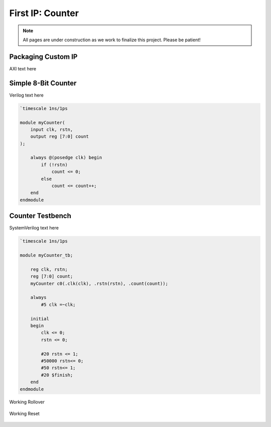 .. _Counter:

=================
First IP: Counter
=================

.. Note:: All pages are under construction as we work to finalize this project. Please be patient! 

Packaging Custom IP
-------------------

AXI text here

Simple 8-Bit Counter
--------------------

Verilog text here

.. code-block:: verilog

    `timescale 1ns/1ps

    module myCounter(
        input clk, rstn,
        output reg [7:0] count
    );

        always @(posedge clk) begin
            if (!rstn)
                count <= 0;
            else
                count <= count++;
        end
    endmodule
..

Counter Testbench
-----------------

SystemVerilog text here

.. code-block:: SystemVerilog

    `timescale 1ns/1ps

    module myCounter_tb;

        reg clk, rstn;
        reg [7:0] count;
        myCounter c0(.clk(clk), .rstn(rstn), .count(count));

        always 
            #5 clk =~clk;

        initial 
        begin
            clk <= 0;
            rstn <= 0;

            #20 rstn <= 1;
            #50000 rstn<= 0;
            #50 rstn<= 1;
            #20 $finish;
        end
    endmodule
..

.. figure:: /images/DUT/counter_rollover.png
    :alt: Working rollover
    :align: center

    Working Rollover

.. figure:: /images/DUT/counter_reset.png
    :alt: Working reset
    :align: center

    Working Reset